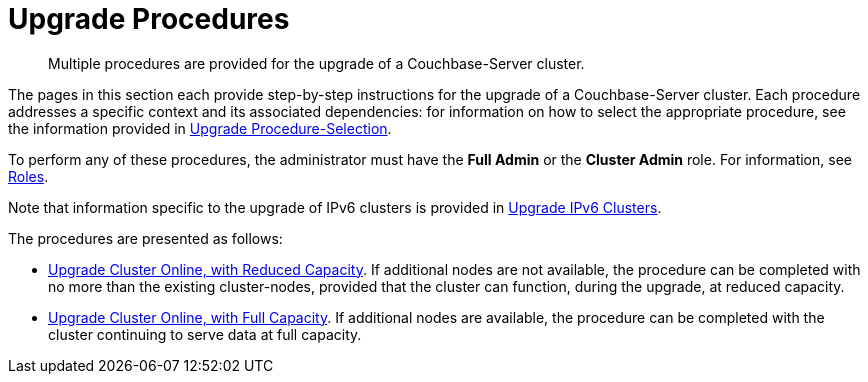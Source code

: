 = Upgrade Procedures

:description: Multiple procedures are provided for the upgrade of a Couchbase-Server cluster.
//:page-aliases: install:upgrade-strategy-for-features

[abstract]
{description}

The pages in this section each provide step-by-step instructions for the upgrade of a Couchbase-Server cluster.
Each procedure addresses a specific context and its associated dependencies: for information on how to select the appropriate procedure, see the information provided in xref:install:upgrade-strategies.adoc[Upgrade Procedure-Selection].

To perform any of these procedures, the administrator must have the *Full Admin* or the *Cluster Admin* role.
For information, see xref:learn:security/roles.adoc[Roles].

Note that information specific to the upgrade of IPv6 clusters is provided in xref:install:upgrade-to-ipv6.adoc[Upgrade IPv6 Clusters].

The procedures are presented as follows:

* xref:install:upgrade-cluster-online-reduced-capacity.adoc[Upgrade Cluster Online, with Reduced Capacity].
If additional nodes are not available, the procedure can be completed with no more than the existing cluster-nodes, provided that the cluster can function, during the upgrade, at reduced capacity.

* xref:install:upgrade-cluster-online-full-capacity.adoc[Upgrade Cluster Online, with Full Capacity].
If additional nodes are available, the procedure can be completed with the cluster continuing to serve data at full capacity.
